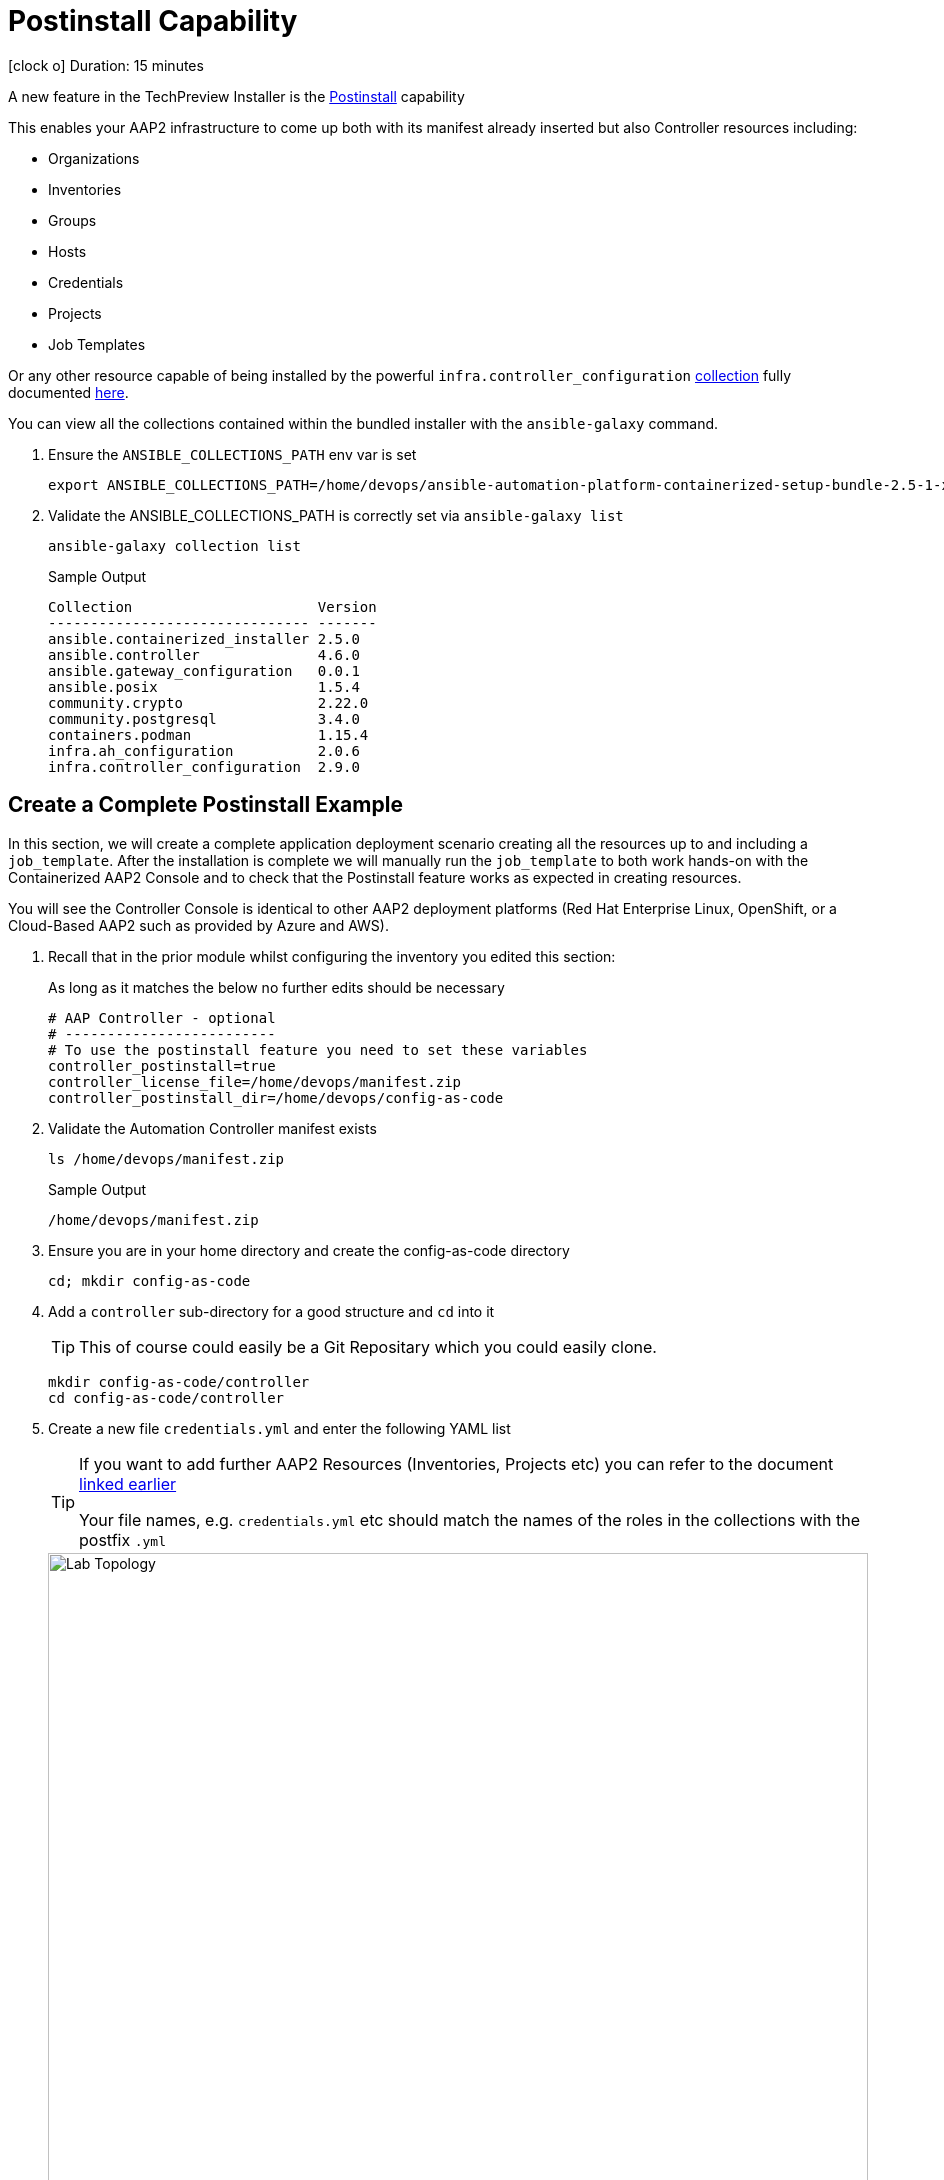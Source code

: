 = Postinstall Capability

icon:clock-o[Duration: 15 Minutes] Duration: 15 minutes

A new feature in the TechPreview Installer is the link:https://access.redhat.com/documentation/en-us/red_hat_ansible_automation_platform/2.4/html-single/containerized_ansible_automation_platform_installation_guide/index#using-postinstall_aap-containerized-installation[Postinstall] capability

This enables your AAP2 infrastructure to come up both with its manifest already inserted but also Controller resources including:

* Organizations
* Inventories
* Groups
* Hosts
* Credentials
* Projects
* Job Templates 

Or any other resource capable of being installed by the powerful `infra.controller_configuration` link:https://galaxy.ansible.com/ui/repo/published/infra/controller_configuration/[collection] fully documented link:https://galaxy.ansible.com/ui/repo/published/infra/controller_configuration/docs/[here]. 

You can view all the collections contained within the bundled installer with the `ansible-galaxy` command. 

. Ensure the `ANSIBLE_COLLECTIONS_PATH` env var is set
+

[source,sh,role=execute,subs=attributes+]
----
export ANSIBLE_COLLECTIONS_PATH=/home/devops/ansible-automation-platform-containerized-setup-bundle-2.5-1-x86_64/collections
----

. Validate the ANSIBLE_COLLECTIONS_PATH is correctly set via `ansible-galaxy list`
+

[source,sh,role=execute,subs=attributes+]
----
ansible-galaxy collection list
----
+

.Sample Output
[source,texinfo]
----
Collection                      Version
------------------------------- -------
ansible.containerized_installer 2.5.0  
ansible.controller              4.6.0  
ansible.gateway_configuration   0.0.1  
ansible.posix                   1.5.4  
community.crypto                2.22.0 
community.postgresql            3.4.0  
containers.podman               1.15.4 
infra.ah_configuration          2.0.6  
infra.controller_configuration  2.9.0  
----

[configure]
== Create a Complete Postinstall Example

In this section, we will create a complete application deployment scenario creating all the resources up to and including a `job_template`.  After the installation is complete we will manually run the `job_template` to both work hands-on with the Containerized AAP2 Console and to check that the Postinstall feature works as expected in creating resources.

You will see the Controller Console is identical to other AAP2 deployment platforms (Red Hat Enterprise Linux, OpenShift, or a Cloud-Based AAP2 such as provided by Azure and AWS). 

. Recall that in the prior module whilst configuring the inventory you edited this section:
+

As long as it matches the below no further edits should be necessary
+

[source,sh,role=execute,subs=attributes+]
----
# AAP Controller - optional
# -------------------------
# To use the postinstall feature you need to set these variables
controller_postinstall=true
controller_license_file=/home/devops/manifest.zip
controller_postinstall_dir=/home/devops/config-as-code
----

. Validate the Automation Controller manifest exists
+

[source,sh,role=execute,subs=attributes+]
----
ls /home/devops/manifest.zip
----
+

.Sample Output
[source,texinfo]
----
/home/devops/manifest.zip
----

. Ensure you are in your home directory and create the config-as-code directory
+

[source,sh,role=execute,subs=attributes+]
----
cd; mkdir config-as-code
----

. Add a `controller` sub-directory for a good structure and `cd` into it
+

[TIP]
====
This of course could easily be a Git Repositary which you could easily clone.
====
+

[source,sh,role=execute,subs=attributes+]
----
mkdir config-as-code/controller
cd config-as-code/controller
----

. Create a new file `credentials.yml` and enter the following YAML list
+

[TIP]
====
If you want to add further AAP2 Resources (Inventories, Projects etc) you can refer to the document link:https://galaxy.ansible.com/ui/repo/published/infra/controller_configuration/content/role/organizations/[linked earlier]

Your file names, e.g. `credentials.yml` etc should match the names of the roles in the collections with the postfix `.yml`
   
====
+
image::controller_configuration.png[Lab Topology,align="center",width="100%"]
+

[source,sh,role=execute,subs=attributes+]
----
---
controller_credentials:

  - name: rh1-demo-credential
    credential_type: Machine
    organization: Default
    inputs:
      username: ec2-user
      ssh_key_data: "{{ lookup('file', '/home/devops/.ssh/' + GUID + 'key.pem') }}"
----
+
[NOTE]
====
In the final line, we directly reference a variable `GUID` which is both part of the FQDN of our hosts and also the name of our SSH key (`<GUID>key.pem`). Since our installer has no visibility of the var `GUID` we will have to pass it to the installer at run time ie via `-e GUID={guid}`.

Alternatively, we could hard code it but the above approach is superior and allows easy re-use of a `config-as-code` repo.
====

. Create a new file `organizations.yml` and enter the following YAML list
+

[source,sh,role=execute,subs=attributes+]
---- 
controller_organizations:

  - name: Default
    description: "Default organization for resources"

  - name: Devops
    description: "DevOps and Automation Team"
----

. Create a new file `inventories.yml` and enter the following YAML list
+

[source,sh,role=execute,subs=attributes+]
----
---
controller_inventories:

  - name: rh1-demo-inventory
    organization: Default
    description: {event_name}
----

. Create a new file `hosts.yml` and enter the following YAML list
+

[source,sh,role=execute,subs=attributes+]
----
---
controller_hosts:

  - name: "app-frontend.{{ GUID }}.internal"
    inventory: rh1-demo-inventory
    enabled: true

  - name: "app-backend.{{ GUID }}.internal"
    inventory: rh1-demo-inventory
    enabled: true
----

. Create a new file `groups.yml` and enter the following YAML list
+

[source,sh,role=execute,subs=attributes+]
----
---
controller_groups:

  - name: app_frontends
    description: App frontend
    inventory: rh1-demo-inventory
    hosts:
      - "app-frontend.{{ GUID }}.internal"

  - name: app_backends
    description: App backend
    inventory: rh1-demo-inventory
    hosts:
      - "app-backend.{{ GUID }}.internal"
----

. Create a new file `projects.yml` and enter the following YAML list
+

[source,sh,role=execute,subs=attributes+]
----
---
controller_projects:

  - name: rh1-demo-project
    organization: Default
    scm_branch: main
    scm_clean: 'no'
    scm_delete_on_update: 'no'
    scm_type: git
    scm_update_on_launch: 'no'
    scm_url: https://github.com/rhpds/multi-tier-app-deployer.git
----


. Finally, create a new file `job_templates.yml` and enter the following YAML list
+

[source,sh,role=execute,subs=attributes+]
----
---
controller_templates:

  - name: rh1-demo-job-template
    job_type: run
    inventory: rh1-demo-inventory
    project: rh1-demo-project
    playbook: deploy-app.yml
    credentials:
      - rh1-demo-credential
----

. Check you have the *7* configuration files
+

[source,sh,role=execute,subs=attributes+]
----
ls -1
----
+

.Sample Output
[source,texinfo]
----
credentials.yml
groups.yml
hosts.yml
inventories.yml
job_templates.yml
organizations.yml
projects.yml
----

== Summary

In this module, we added the necessary files and directories to test out the new Postinstall feature available in the TechPreview AAP2 Installer.

In the next module, we will run the Installer and explore the new infrastructure.
